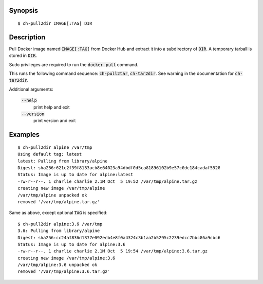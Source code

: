 Synopsis
========

::

  $ ch-pull2dir IMAGE[:TAG] DIR

Description
===========

Pull Docker image named :code:`IMAGE[:TAG]` from Docker Hub and extract it
into a subdirectory of :code:`DIR`. A temporary tarball is stored in
:code:`DIR`.

Sudo privileges are required to run the :code:`docker pull` command.

This runs the following command sequence: :code:`ch-pull2tar`,
:code:`ch-tar2dir`. See warning in the documentation for :code:`ch-tar2dir`.

Additional arguments:

  :code:`--help`
    print help and exit

  :code:`--version`
    print version and exit

Examples
========

::

  $ ch-pull2dir alpine /var/tmp
  Using default tag: latest
  latest: Pulling from library/alpine
  Digest: sha256:621c2f39f8133acb8e64023a94dbdf0d5ca81896102b9e57c0dc184cadaf5528
  Status: Image is up to date for alpine:latest
  -rw-r--r--. 1 charlie charlie 2.1M Oct  5 19:52 /var/tmp/alpine.tar.gz
  creating new image /var/tmp/alpine
  /var/tmp/alpine unpacked ok
  removed '/var/tmp/alpine.tar.gz'

Same as above, except optional :code:`TAG` is specified:

::

  $ ch-pull2dir alpine:3.6 /var/tmp
  3.6: Pulling from library/alpine
  Digest: sha256:cc24af836d1377e092ecb4e8f0a4324c3b1aa2b5295c2239edcc7bbc86a9cbc6
  Status: Image is up to date for alpine:3.6
  -rw-r--r--. 1 charlie charlie 2.1M Oct  5 19:54 /var/tmp/alpine:3.6.tar.gz
  creating new image /var/tmp/alpine:3.6
  /var/tmp/alpine:3.6 unpacked ok
  removed '/var/tmp/alpine:3.6.tar.gz'

